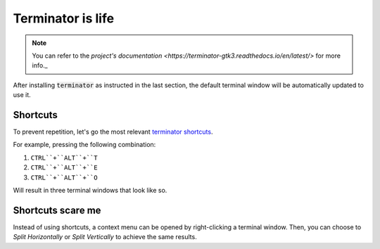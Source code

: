 Terminator is life
==================

.. note::

   You can refer to the `project's documentation <https://terminator-gtk3.readthedocs.io/en/latest/>` for more info._
   
   
After installing :code:`terminator` as instructed in the last section, the default terminal window will be automatically updated to use it.

Shortcuts
---------

To prevent repetition, let's go the most relevant `terminator shortcuts <https://terminator-gtk3.readthedocs.io/en/latest/gettingstarted.html#layout-shortcuts>`_.

.. csv-table:: Terminator Shortcuts
   :file: terminator_shortcuts.csv
   :widths: 30, 70
   :header-rows: 1

For example, pressing the following combination:

1. ``CTRL``+``ALT``+``T``
2. ``CTRL``+``ALT``+``E``
3. ``CTRL``+``ALT``+``O``

Will result in three terminal windows that look like so.

.. image:: ../images/terminator_example.png
   :width: 200px
   :height: 200px
   :scale: 50 %
   :alt: alternate text
   :align: center

Shortcuts scare me
------------------

Instead of using shortcuts, a context menu can be opened by right-clicking a terminal window. Then, you can choose to `Split Horizontally` or `Split Vertically` to achieve the same results.

